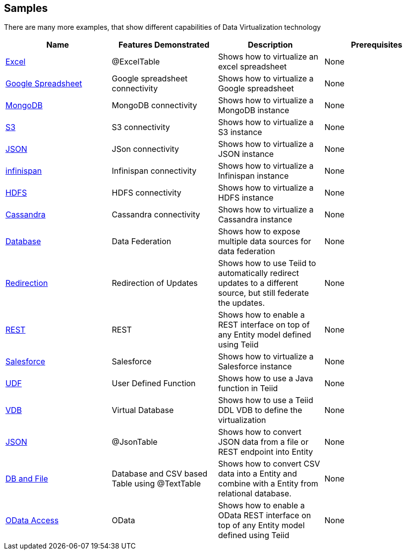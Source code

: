 == Samples

There are many more examples, that show different capabilities of Data Virtualization technology

|===
|*Name* |*Features Demonstrated* |*Description* |*Prerequisites*

|link:excel/Readme.adoc[Excel]
|@ExcelTable
|Shows how to virtualize an excel spreadsheet
|None

|link:google/Readme.adoc[Google Spreadsheet]
|Google spreadsheet connectivity
|Shows how to virtualize a Google spreadsheet
|None

|link:mongodb/Readme.adoc[MongoDB]
|MongoDB connectivity
|Shows how to virtualize a MongoDB instance
|None

|link:s3/Readme.adoc[S3]
|S3 connectivity
|Shows how to virtualize a S3 instance
|None

|link:json/Readme.adoc[JSON]
|JSon connectivity
|Shows how to virtualize a JSON instance
|None

|link:infinispan/Readme.adoc[infinispan]
|Infinispan connectivity
|Shows how to virtualize a Infinispan instance
|None

|link:hdfs/Readme.adoc[HDFS]
|HDFS connectivity
|Shows how to virtualize a HDFS instance
|None

|link:cassandra/Readme.adoc[Cassandra]
|Cassandra connectivity
|Shows how to virtualize a Cassandra instance
|None

|link:rdbms/Readme.adoc[Database]
|Data Federation
|Shows how to expose multiple data sources for data federation
|None

|link:redirection/Readme.adoc[Redirection]
|Redirection of Updates
|Shows how to use Teiid to automatically redirect updates to a different source, but still federate the updates.
|None

|link:rest/Readme.adoc[REST]
|REST
|Shows how to enable a REST interface on top of any Entity model defined using Teiid
|None

|link:salesforce/Readme.adoc[Salesforce]
|Salesforce
|Shows how to virtualize a Salesforce instance
|None

|link:udf/Readme.adoc[UDF]
|User Defined Function
|Shows how to use a Java function in Teiid
|None

|link:vdb/Readme.adoc[VDB]
|Virtual Database
|Shows how to use a Teiid DDL VDB to define the virtualization
|None

|link:json/Readme.adoc[JSON]
|@JsonTable
|Shows how to convert JSON data from a file or REST endpoint into Entity
|None

|link:rdbms-file/Readme.adoc[DB and File]
|Database and CSV based Table using @TextTable
|Shows how to convert CSV data into a Entity and combine with a Entity from relational database.
|None

|link:odata/Readme.adoc[OData Access]
|OData
|Shows how to enable a OData REST interface on top of any Entity model defined using Teiid
|None
|===
